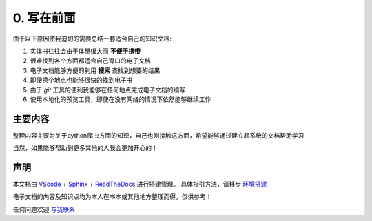========================
0. 写在前面
========================

由于以下原因使我迫切的需要总结一套适合自己的知识文档:

1. 实体书往往会由于体量很大而 **不便于携带**
#. 很难找到各个方面都适合自己胃口的电子文档
#. 电子文档能够方便的利用 **搜索** 查找到想要的结果
#. 即使换个地点也能够很快的找到电子书
#. 由于 *git* 工具的便利我能够在任何地点完成电子文档的编写
#. 使用本地化的预览工具，即使在没有网络的情况下依然能够继续工作

主要内容
========================

整理内容主要为关于python爬虫方面的知识，自己也刚接触这方面，希望能够通过建立起系统的文档帮助学习

当然，如果能够帮助到更多其他的人我会更加开心的！

声明
========================

本文档由 `VScode <https://code.visualstudio.com/>`_ + `Sphinx <https://pypi.org/project/Sphinx/>`_ + `ReadTheDocs <https://readthedocs.org/>`_ 进行搭建管理。
具体指引方法，请移步 `环境搭建 <https://blog.csdn.net/a201577F0546/article/details/78867756>`_

电子文档的内容及知识点均为本人在书本或其他地方整理而得，仅供参考！

任何问题欢迎 `与我联系 <http://www.myheyufei.com>`_